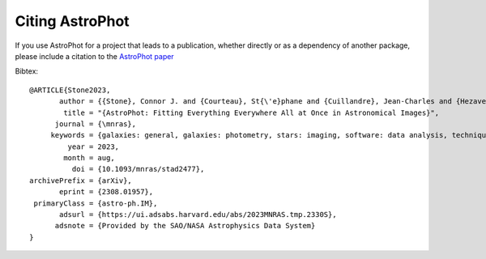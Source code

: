 ================
Citing AstroPhot
================

If you use AstroPhot for a project that leads to a publication, whether directly or as a dependency of another package, please include a citation to the `AstroPhot paper <https://doi.org/10.1093/mnras/stad2477>`_

Bibtex::

  @ARTICLE{Stone2023,
         author = {{Stone}, Connor J. and {Courteau}, St{\'e}phane and {Cuillandre}, Jean-Charles and {Hezaveh}, Yashar and {Perreault-Levasseur}, Laurence and {Arora}, Nikhil},
          title = "{AstroPhot: Fitting Everything Everywhere All at Once in Astronomical Images}",
        journal = {\mnras},
       keywords = {galaxies: general, galaxies: photometry, stars: imaging, software: data analysis, techniques: image processing, techniques: photometric, Astrophysics - Instrumentation and Methods for Astrophysics, Astrophysics - Astrophysics of Galaxies, Astrophysics - Solar and Stellar Astrophysics},
           year = 2023,
          month = aug,
            doi = {10.1093/mnras/stad2477},
  archivePrefix = {arXiv},
         eprint = {2308.01957},
   primaryClass = {astro-ph.IM},
         adsurl = {https://ui.adsabs.harvard.edu/abs/2023MNRAS.tmp.2330S},
        adsnote = {Provided by the SAO/NASA Astrophysics Data System}
  }
